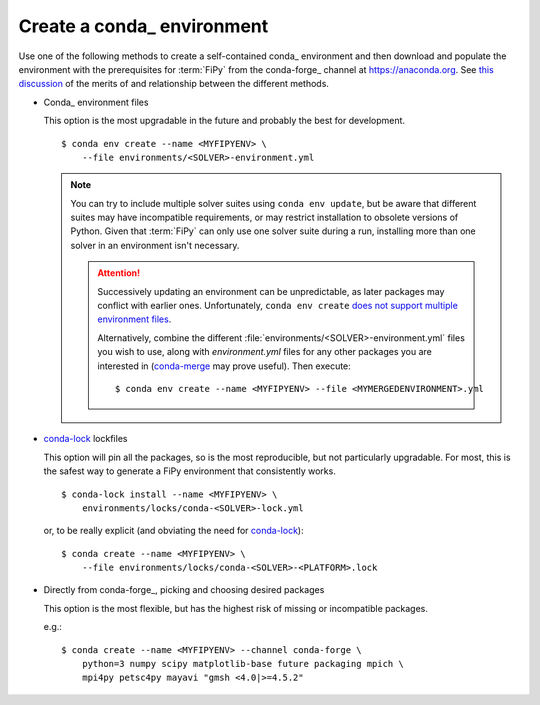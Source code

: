 .. _CREATE_CONDA_ENVIRONMENT:

Create a conda_ environment
===========================

Use one of the following methods to create a self-contained conda_
environment and then download and populate the environment with the
prerequisites for :term:`FiPy` from the conda-forge_ channel at
https://anaconda.org.  See `this discussion
<https://pythonspeed.com/articles/conda-dependency-management/>`_
of the merits of and relationship between the different methods.

* Conda_ environment files

  This option is the most upgradable in the future and probably the best
  for development.

  ::

    $ conda env create --name <MYFIPYENV> \
        --file environments/<SOLVER>-environment.yml

  .. note::

     You can try to include multiple solver suites using ``conda env
     update``, but be aware that different suites may have incompatible
     requirements, or may restrict installation to obsolete versions of
     Python.  Given that :term:`FiPy` can only use one solver suite during
     a run, installing more than one solver in an environment isn't
     necessary.

     .. attention::

        Successively updating an environment can be unpredictable, as later
        packages may conflict with earlier ones.  Unfortunately, ``conda
        env create`` `does not support multiple environment files
        <https://github.com/conda/conda/issues/9294>`_.

        Alternatively, combine the different
        :file:`environments/<SOLVER>-environment.yml` files you wish to
        use, along with `environment.yml` files for any other packages you
        are interested in (`conda-merge
        <https://github.com/amitbeka/conda-merge>`_ may prove useful).
        Then execute::

          $ conda env create --name <MYFIPYENV> --file <MYMERGEDENVIRONMENT>.yml

* conda-lock_ lockfiles

  This option will pin all the packages, so is the most reproducible, but
  not particularly upgradable.  For most, this is the safest way to
  generate a FiPy environment that consistently works.

  ::

    $ conda-lock install --name <MYFIPYENV> \
        environments/locks/conda-<SOLVER>-lock.yml

  or, to be really explicit (and obviating the need for conda-lock_)::

    $ conda create --name <MYFIPYENV> \
        --file environments/locks/conda-<SOLVER>-<PLATFORM>.lock

* Directly from conda-forge_, picking and choosing desired packages

  This option is the most flexible, but has the highest risk of missing or
  incompatible packages.

  e.g.::

    $ conda create --name <MYFIPYENV> --channel conda-forge \
        python=3 numpy scipy matplotlib-base future packaging mpich \
        mpi4py petsc4py mayavi "gmsh <4.0|>=4.5.2"

.. _conda-lock: https://github.com/conda/conda-lock

